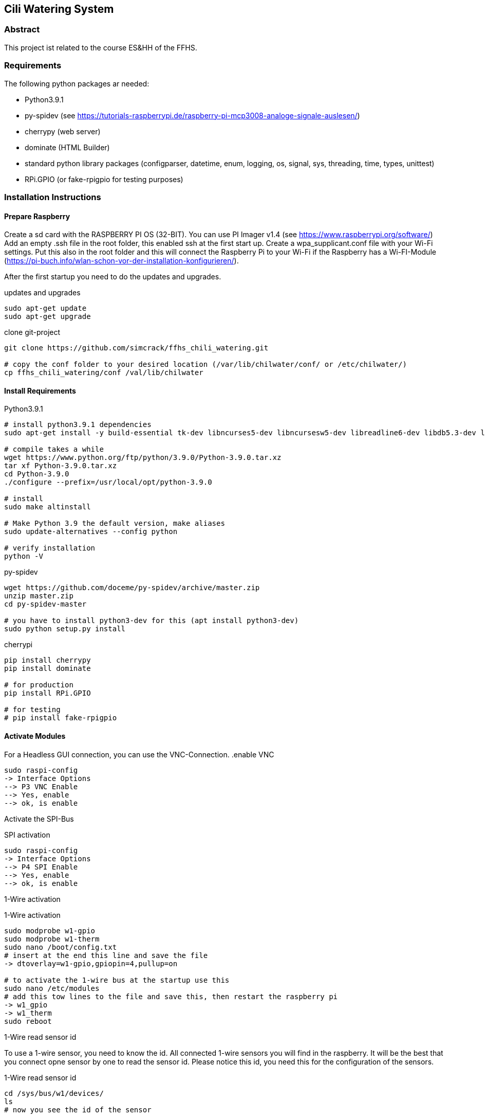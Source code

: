 == Cili Watering System

=== Abstract

This project ist related to the course ES&HH of the FFHS.


=== Requirements
The following python packages ar needed:

* Python3.9.1
* py-spidev (see https://tutorials-raspberrypi.de/raspberry-pi-mcp3008-analoge-signale-auslesen/)
* cherrypy (web server)
* dominate (HTML Builder)
* standard python library packages (configparser, datetime, enum, logging, os, signal, sys, threading, time, types, unittest)
* RPi.GPIO (or fake-rpigpio for testing purposes)

=== Installation Instructions

==== Prepare Raspberry
Create a sd card with the RASPBERRY PI OS (32-BIT). You can use PI Imager v1.4 (see https://www.raspberrypi.org/software/)
Add an empty .ssh file in the root folder, this enabled ssh at the first start up.
Create a wpa_supplicant.conf file with your Wi-Fi settings.
Put this also in the root folder and this will connect the
Raspberry Pi to your Wi-Fi if the Raspberry has a Wi-FI-Module (https://pi-buch.info/wlan-schon-vor-der-installation-konfigurieren/).

After the first startup you need to do the updates and upgrades.

.updates and upgrades
[source,bash]
----
sudo apt-get update
sudo apt-get upgrade
----

.clone git-project
[source,bash]
----
git clone https://github.com/simcrack/ffhs_chili_watering.git

# copy the conf folder to your desired location (/var/lib/chilwater/conf/ or /etc/chilwater/)
cp ffhs_chili_watering/conf /val/lib/chilwater
----

==== Install Requirements

.Python3.9.1
[source,bash]
----
# install python3.9.1 dependencies
sudo apt-get install -y build-essential tk-dev libncurses5-dev libncursesw5-dev libreadline6-dev libdb5.3-dev libgdbm-dev libsqlite3-dev libssl-dev libbz2-dev libexpat1-dev liblzma-dev zlib1g-dev libffi-dev

# compile takes a while
wget https://www.python.org/ftp/python/3.9.0/Python-3.9.0.tar.xz
tar xf Python-3.9.0.tar.xz
cd Python-3.9.0
./configure --prefix=/usr/local/opt/python-3.9.0

# install
sudo make altinstall

# Make Python 3.9 the default version, make aliases
sudo update-alternatives --config python

# verify installation
python -V
----

.py-spidev
[source,bash]
----
wget https://github.com/doceme/py-spidev/archive/master.zip 
unzip master.zip
cd py-spidev-master

# you have to install python3-dev for this (apt install python3-dev)
sudo python setup.py install
----

.cherrypi
[source,bash]
----
pip install cherrypy
pip install dominate

# for production
pip install RPi.GPIO

# for testing
# pip install fake-rpigpio
----

==== Activate Modules

For a Headless GUI connection, you can use the VNC-Connection.
.enable VNC
[source,bash]
----
sudo raspi-config
-> Interface Options
--> P3 VNC Enable
--> Yes, enable
--> ok, is enable
----

Activate the SPI-Bus

.SPI activation
[source,bash]
----
sudo raspi-config
-> Interface Options
--> P4 SPI Enable
--> Yes, enable
--> ok, is enable
----

1-Wire activation

.1-Wire activation
[source,bash]
----
sudo modprobe w1-gpio
sudo modprobe w1-therm
sudo nano /boot/config.txt
# insert at the end this line and save the file
-> dtoverlay=w1-gpio,gpiopin=4,pullup=on

# to activate the 1-wire bus at the startup use this
sudo nano /etc/modules
# add this tow lines to the file and save this, then restart the raspberry pi
-> w1_gpio
-> w1_therm
sudo reboot
----

1-Wire read sensor id

To use a 1-wire sensor, you need to know the id.
All connected 1-wire sensors you will find in the raspberry.
It will be the best that you connect opne sensor by one to read the sensor id.
Please notice this id, you need this for the configuration of the sensors.

.1-Wire read sensor id
[source,bash]
----
cd /sys/bus/w1/devices/
ls
# now you see the id of the sensor

# for a test reading use
# cat /sys/bus/w1/devices/<your sensor id>/w1_slave
cat /sys/bus/w1/devices/28-3c01b556cc3d/w1_slave
----


==== Configuration
You can define the base directory by changing the following line in the base configuration file:

.settings.py
[source,python]
----
# default configuration directory is /var/lib/chilwater/conf/ or /etc/chilwater/
BASECONFDIR = os.path.join(os.getcwd(), "conf")
----

All other settings can be defined in the conf files

.server.conf
[source]
----
[DEFAULT]
port = 9090
host = 127.0.0.1
authEnabled = False
authRealm = localhost
# baseWebDir = /var/www/html/cws

[admin]
password = admin
----

===== Sensor configuration

In this config file, you can configure one or more sensors.
You can also create more than one config gile (i.E. for each sensor one file).
In the square brackets you can specify a description/name for the sensor.



.exampleSensor.conf
[source]
----
[Example Sensor]
Nr = x
Type = y
Channel = z
----

The sensor number must be globally unique
[%hardbreaks]
The type can be on of the following numbers:
1 => temperature sensor
2 => humidity sensor
3 => light sensor
11 => test temperature sensor, the value is not measured but read from a conf file
12 => test humidity sensor, the value is not measured but read from a conf file
13 => test light sensor, the value is not measured but read from a conf file

The channel is the physical pin or path on which the sensor is attached.
You can crate a file for each Sensor or create all sensors in the same file.
The name of the file is up to you, it must only saved in the
/conf/sensors folder and end with .conf.

.concretExampleSensor.conf
[source]
----
# Humidity
[Sensor 1]
Nr = 1
Type = 2
Channel = 1

# Light
[Sensor 7]
Nr = 7
Type = 3
Channel = 7

# Temperature
[Sensor 8]
Nr = 8
Type = 1
Channel = /sys/bus/w1/devices/28-3c01b556cc3d/w1_slave
----

===== Pump configuration

In the config file, you can configure one or more pumps.
The name of the file is up to you, it must only saved in the
/conf/pumps folder and end with .conf.
You can also create more than one config gile (i.E. for each pump one file).
In the square brackets you can specify a description/name for the pump.

.examplePump.conf
[source]
----
[Example Pump]
Nr = x
GPIO = y
----
[%hardbreaks]
The pump number must be globally unique
The GPIO is the physcal pin on which the pump is attached

If you want to create a test pump, you can set GPIO to 0.
A test pump does nothing but print a status update to the stdout.

===== Controller configuration

In the config file, you can configure one controller and its rules.
You must create a separate file for each controller.
The name of the file is up to you, it must only saved in the
/conf/controllers folder and end with .conf.
The file must contain one default section and minimal one rule section.

.exampleDefaultSection.conf
[source]
----
[DEFAULT]
Type = x
Nr = y
SensorNr = a
PumpNr = b
----

[%hardbreaks]
In the Default section you need to describe the controller Parameters.
The Typ of the controller:
1 => TEMPERATURE
2 => HUMIDITY
3 => LIGHT
4 => TIME
[%hardbreaks]
The controller number must be globally unique.
The sensor number must match to a Sensor that is configured at the sensor section.
The pump number must match to a Sensor that is configured at the pump section.

 .exampleRuleSection.conf
[source]
----
[RuleExample]
TimeFrom = 00:00:00
TimeTo = 01:59:00
Comparator = <
RightValue = 60
PumpSeconds = 2
----

In the rule you have a TimeFrom and TimeTo. In this time the rule is active.
[%hardbreaks]
You can choose a comparator that compares the values.
Possible comparator are "<", "<=" "=", ">=", ">".
This comparator the values like _"sensor_value comparator RightValue"_,
e.g. _"sensor_value < 60"_

In the time the rule is active, he will only run one time.
If he pump water to the plant in the first minute,
he didn't like to pump water for the rest of the rule time.

As follows a concrete example of a controller config file.

.concretControllerExample.conf
[source]
----
[DEFAULT]
Type = 2
Nr = 1
SensorNr = 1
PumpNr = 1

[Rule1]
TimeFrom = 00:00:00
TimeTo = 01:59:00
Comparator = <
RightValue = 60
PumpSeconds = 2

[Rule2]
TimeFrom = 02:00:00
TimeTo = 03:59:00
Comparator = <
RightValue = 60
PumpSeconds = 2
----



Ask SR oder Google (AsciiDoc)

== Überschrift 1
=== Überschrift 2

* Aufzähug
* Aufzähug

. Nummerierte Auf
. Nummerierte Auf

**Fett**
__Kursiv__

Dies ist ein `inline` Code

Dies ist ein Code-Block

[source,bash]
----
echo test
----

.Dies ist eine "Überschrift"
[source,bash]
----
echo test
----

Nachfolgend ein Zitat
 Gerade als er gerade war, knickte er was schade war.



